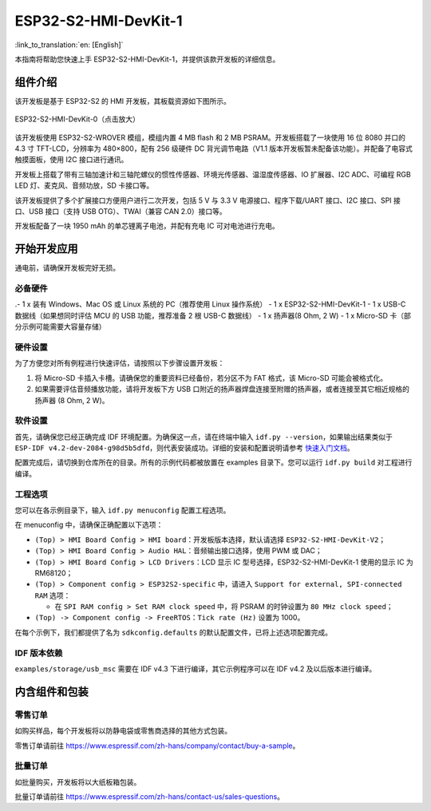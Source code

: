 =====================
ESP32-S2-HMI-DevKit-1
=====================

:link_to_translation:`en: [English]`

本指南将帮助您快速上手 ESP32-S2-HMI-DevKit-1，并提供该款开发板的详细信息。


组件介绍
-----------

该开发板是基于 ESP32-S2 的 HMI 开发板，其板载资源如下图所示。

.. figure:: ../../../_static/esp32-s2-hmi-devkit-1/board_func.jpg
   :align: center
   :alt: ESP32-S2-HMI-DevKit-0（点击放大）
   :figclass: align-center

   ESP32-S2-HMI-DevKit-0（点击放大）

该开发板使用 ESP32-S2-WROVER 模组，模组内置 4 MB flash 和 2 MB PSRAM。开发板搭载了一块使用 16 位 8080 并口的 4.3 寸 TFT-LCD，分辨率为 480×800，配有 256 级硬件 DC 背光调节电路（V1.1 版本开发板暂未配备该功能）。并配备了电容式触摸面板，使用 I2C 接口进行通讯。

开发板上搭载了带有三轴加速计和三轴陀螺仪的惯性传感器、环境光传感器、温湿度传感器、IO 扩展器、I2C ADC、可编程 RGB LED 灯、麦克风、音频功放，SD 卡接口等。

该开发板提供了多个扩展接口方便用户进行二次开发，包括 5 V 与 3.3 V 电源接口、程序下载/UART 接口、I2C 接口、SPI 接口、USB 接口（支持 USB OTG）、TWAI（兼容 CAN 2.0）接口等。

开发板配备了一块 1950 mAh 的单芯锂离子电池，并配有充电 IC 可对电池进行充电。


开始开发应用
-------------

通电前，请确保开发板完好无损。


必备硬件
^^^^^^^^^^

.-  1 x 装有 Windows、Mac OS 或 Linux 系统的 PC（推荐使用 Linux 操作系统）
-  1 x ESP32-S2-HMI-DevKit-1
-  1 x USB-C 数据线（如果想同时评估 MCU 的 USB 功能，推荐准备 2 根 USB-C 数据线）
-  1 x 扬声器(8 Ohm, 2 W)
-  1 x Micro-SD 卡（部分示例可能需要大容量存储）

.. 注解::

  请确保使用适当的 USB 数据线。部分数据线仅可用于充电，无法用于数据传输和编程。


硬件设置
^^^^^^^^^^

为了方便您对所有例程进行快速评估，请按照以下步骤设置开发板：

1. 将 Micro-SD 卡插入卡槽。请确保您的重要资料已经备份，若分区不为 FAT 格式，该 Micro-SD 可能会被格式化。
2. 如果需要评估音频播放功能，请将开发板下方 USB 口附近的扬声器焊盘连接至附赠的扬声器，或者连接至其它相近规格的扬声器 (8 Ohm, 2 W)。


软件设置
^^^^^^^^^^

首先，请确保您已经正确完成 IDF 环境配置。为确保这一点，请在终端中输入 ``idf.py --version``，如果输出结果类似于 ``ESP-IDF v4.2-dev-2084-g98d5b5dfd``，则代表安装成功。详细的安装和配置说明请参考 `快速入门文档 <https://docs.espressif.com/projects/esp-idf/zh_CN/latest/esp32s2/get-started/index.html>`_。

配置完成后，请切换到仓库所在的目录。所有的示例代码都被放置在 examples 目录下。您可以运行 ``idf.py build`` 对工程进行编译。


工程选项
^^^^^^^^^^

您可以在各示例目录下，输入 ``idf.py menuconfig`` 配置工程选项。

在 menuconfig 中，请确保正确配置以下选项：

-  ``(Top) > HMI Board Config > HMI board``：开发板版本选择，默认请选择 ``ESP32-S2-HMI-DevKit-V2``；
-  ``(Top) > HMI Board Config > Audio HAL``：音频输出接口选择，使用 PWM 或 DAC；
-  ``(Top) > HMI Board Config > LCD Drivers``：LCD 显示 IC 型号选择，ESP32-S2-HMI-DevKit-1 使用的显示 IC 为 RM68120；
-  ``(Top) > Component config > ESP32S2-specific`` 中，请进入 ``Support for external, SPI-connected RAM`` 选项：

   -  在 ``SPI RAM config > Set RAM clock speed`` 中，将 PSRAM 的时钟设置为 ``80 MHz clock speed``；

-  ``(Top) -> Component config -> FreeRTOS``：``Tick rate (Hz)`` 设置为 1000。

在每个示例下，我们都提供了名为 ``sdkconfig.defaults`` 的默认配置文件，已将上述选项配置完成。


IDF 版本依赖
^^^^^^^^^^^^^

``examples/storage/usb_msc`` 需要在 IDF v4.3 下进行编译，其它示例程序可以在 IDF v4.2 及以后版本进行编译。


内含组件和包装
----------------


零售订单
^^^^^^^^^^

如购买样品，每个开发板将以防静电袋或零售商选择的其他方式包装。

零售订单请前往 https://www.espressif.com/zh-hans/company/contact/buy-a-sample。


批量订单
^^^^^^^^^^

如批量购买，开发板将以大纸板箱包装。

批量订单请前往 https://www.espressif.com/zh-hans/contact-us/sales-questions。

